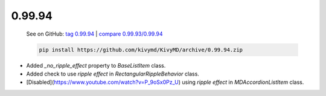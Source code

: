 0.99.94
--------

    See on GitHub: `tag 0.99.94 <https://github.com/kivymd/KivyMD/tree/0.99.94>`_ | `compare 0.99.93/0.99.94 <https://github.com/kivymd/KivyMD/compare/0.99.93...0.99.94>`_

    .. code-block:: bash

       pip install https://github.com/kivymd/KivyMD/archive/0.99.94.zip

* Added `_no_ripple_effect` property to `BaseListItem` class.
* Added check to use `ripple effect` in `RectangularRippleBehavior` class.
* [Disabled](https://www.youtube.com/watch?v=P_9oSx0Pz_U) using `ripple effect` in `MDAccordionListItem` class.
